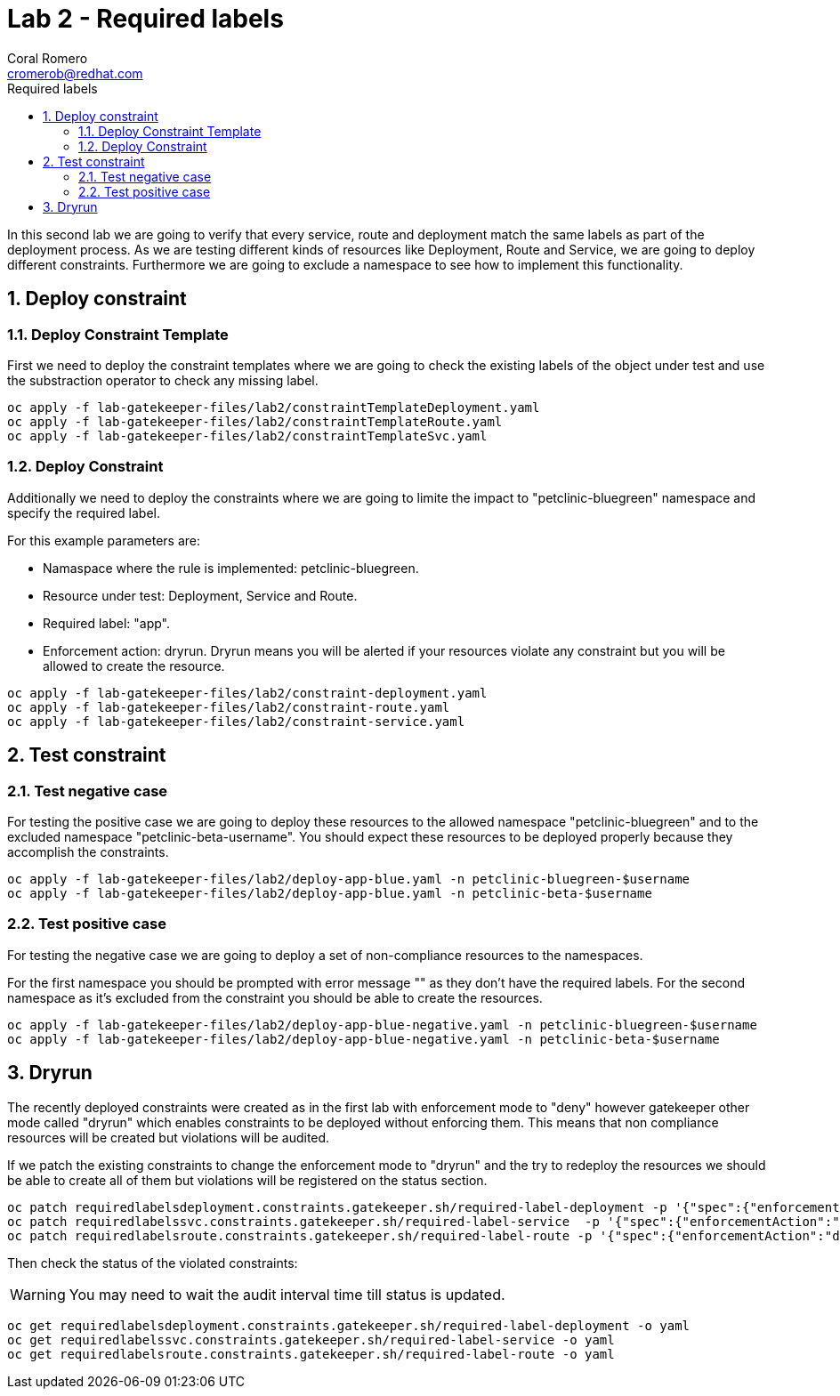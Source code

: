 = Lab 2 - Required labels
:author: Coral Romero
:email: cromerob@redhat.com
:imagesdir: ./images
:toc: left
:toc-title: Required labels

[Abstract]

In this second lab we are going to verify that every service, route and deployment match the same labels as part of the deployment process.
As we are testing different kinds of resources like Deployment, Route and Service, we are going to deploy different constraints. 
Furthermore we are going to exclude a namespace to see how to implement this functionality.

:numbered:
== Deploy constraint

=== Deploy Constraint Template

First we need to deploy the constraint templates where we are going to check the existing labels of the object under test and use the substraction operator to check any missing label.

----
oc apply -f lab-gatekeeper-files/lab2/constraintTemplateDeployment.yaml
oc apply -f lab-gatekeeper-files/lab2/constraintTemplateRoute.yaml
oc apply -f lab-gatekeeper-files/lab2/constraintTemplateSvc.yaml
----

=== Deploy Constraint 

Additionally we need to deploy the constraints where we are going to limite the impact to "petclinic-bluegreen" namespace and specify the required label.

For this example parameters are:

- Namaspace where the rule is implemented: petclinic-bluegreen.
- Resource under test: Deployment, Service and Route.
- Required label: "app".
- Enforcement action: dryrun. Dryrun means you will be alerted if your resources violate any constraint but you will be allowed to create the resource.

----
oc apply -f lab-gatekeeper-files/lab2/constraint-deployment.yaml
oc apply -f lab-gatekeeper-files/lab2/constraint-route.yaml
oc apply -f lab-gatekeeper-files/lab2/constraint-service.yaml
----

== Test constraint

=== Test negative case

For testing the positive case we are going to deploy these resources to the allowed namespace "petclinic-bluegreen" and to the excluded namespace "petclinic-beta-username".
You should expect these resources to be deployed properly because they accomplish the constraints.

----
oc apply -f lab-gatekeeper-files/lab2/deploy-app-blue.yaml -n petclinic-bluegreen-$username
oc apply -f lab-gatekeeper-files/lab2/deploy-app-blue.yaml -n petclinic-beta-$username
----

=== Test positive case

For testing the negative case we are going to deploy a set of non-compliance resources to the namespaces.

For the first namespace you should be prompted with error message "" as they don't have the required labels.
For the second namespace as it's excluded from the constraint you should be able to create the resources.

----
oc apply -f lab-gatekeeper-files/lab2/deploy-app-blue-negative.yaml -n petclinic-bluegreen-$username
oc apply -f lab-gatekeeper-files/lab2/deploy-app-blue-negative.yaml -n petclinic-beta-$username
----

== Dryrun

The recently deployed constraints were created as in the first lab with enforcement mode to "deny" however gatekeeper other mode called "dryrun" which enables constraints to be deployed without enforcing them. This means that non compliance resources will be created but violations will be audited.

If we patch the existing constraints to change the enforcement mode to "dryrun" and the try to redeploy the resources we should be able to create all of them but violations will be registered on the status section.

----
oc patch requiredlabelsdeployment.constraints.gatekeeper.sh/required-label-deployment -p '{"spec":{"enforcementAction":"dryrun"}}' --type merge
oc patch requiredlabelssvc.constraints.gatekeeper.sh/required-label-service  -p '{"spec":{"enforcementAction":"dryrun"}}' --type merge
oc patch requiredlabelsroute.constraints.gatekeeper.sh/required-label-route -p '{"spec":{"enforcementAction":"dryrun"}}' --type merge
----

Then check the status of the violated constraints:

WARNING: You may need to wait the audit interval time till status is updated.

----
oc get requiredlabelsdeployment.constraints.gatekeeper.sh/required-label-deployment -o yaml
oc get requiredlabelssvc.constraints.gatekeeper.sh/required-label-service -o yaml
oc get requiredlabelsroute.constraints.gatekeeper.sh/required-label-route -o yaml
----
